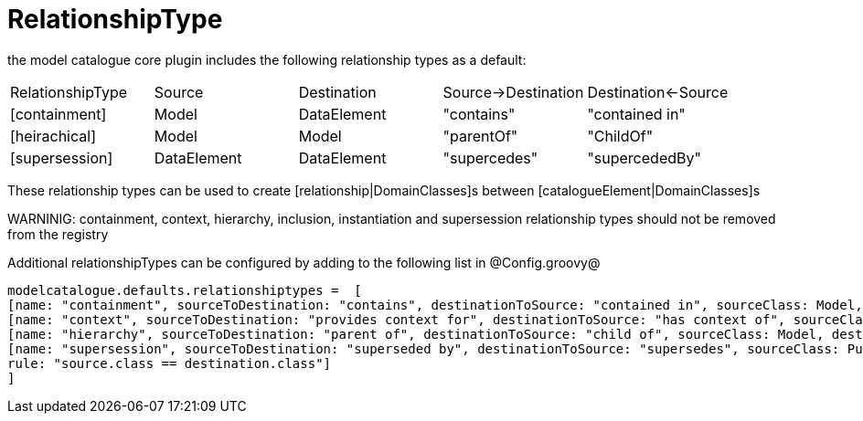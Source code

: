 = RelationshipType

the model catalogue core plugin includes the following relationship types as a default:

|===
|RelationshipType | Source           | Destination  | Source->Destination    |  Destination<-Source
|[containment]
|Model
|DataElement
|"contains"
|"contained in"
|[heirachical]
|Model
|Model
|"parentOf"
|"ChildOf"
|[supersession]
|DataElement
|DataElement
|"supercedes"
|"supercededBy"
|===

These relationship types can be used to create [relationship|DomainClasses]s between [catalogueElement|DomainClasses]s

WARNINIG: containment, context, hierarchy, inclusion, instantiation and supersession relationship types should not be removed from the registry

Additional relationshipTypes can be configured by adding to the following list in @Config.groovy@

[source,groovy]
----
modelcatalogue.defaults.relationshiptypes =  [
[name: "containment", sourceToDestination: "contains", destinationToSource: "contained in", sourceClass: Model, destinationClass: DataElement],
[name: "context", sourceToDestination: "provides context for", destinationToSource: "has context of", sourceClass: ConceptualDomain, destinationClass: Model],
[name: "hierarchy", sourceToDestination: "parent of", destinationToSource: "child of", sourceClass: Model, destinationClass: Model],
[name: "supersession", sourceToDestination: "superseded by", destinationToSource: "supersedes", sourceClass: PublishedElement, destinationClass: PublishedElement,
rule: "source.class == destination.class"]
]
----




